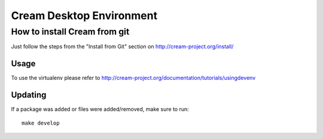 Cream Desktop Environment
=========================

How to install Cream from git
-----------------------------

Just follow the steps from the "Install from Git" section on http://cream-project.org/install/


Usage
~~~~~

To use the virtualenv please refer to http://cream-project.org/documentation/tutorials/usingdevenv


Updating
~~~~~~~~

If a package was added or files were added/removed, make sure to run::

    make develop
